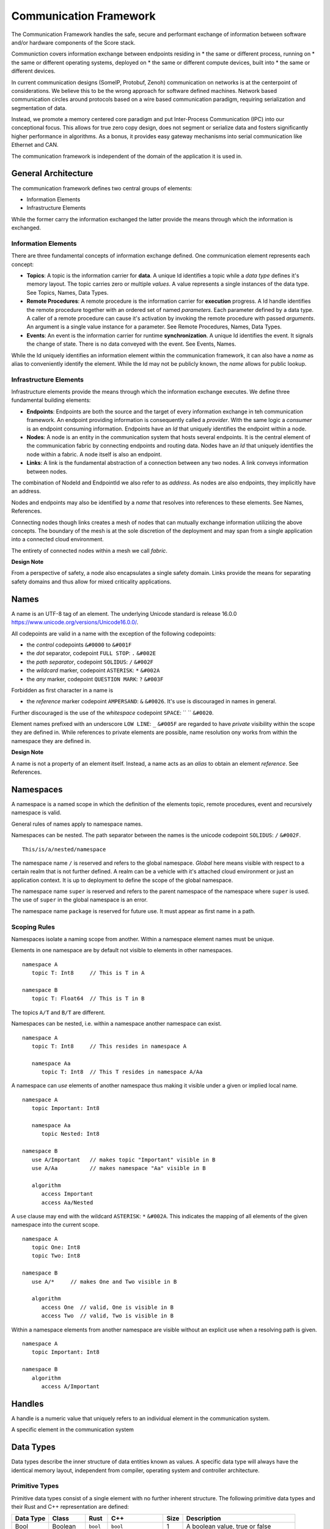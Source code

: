 ..
   # *******************************************************************************
   # Copyright (c) 2024 Contributors to the Eclipse Foundation
   #
   # See the NOTICE file(s) distributed with this work for additional
   # information regarding copyright ownership.
   #
   # This program and the accompanying materials are made available under the
   # terms of the Apache License Version 2.0 which is available at
   # https://www.apache.org/licenses/LICENSE-2.0
   #
   # SPDX-License-Identifier: Apache-2.0
   # *******************************************************************************
   #
   # Authors
   # @hartmannnico, 


Communication Framework
#######################

The Communication Framework handles the safe, secure and performant exchange of information between software and/or hardware components of the Score stack.

Communiction covers information exchange between endpoints residing in
* the same or different process, running on
* the same or different operating systems, deployed on
* the same or different compute devices, built into
* the same or different devices.

In current communication designs (SomeIP, Protobuf, Zenoh) communication on networks is at the centerpoint of considerations. We believe this to be the wrong approach for software defined machines. Network based communication circles around protocols based on a wire based communication paradigm, requiring serialization and segmentation of data.

Instead, we promote a memory centered core paradigm and put Inter-Process Communication (IPC) into our conceptional focus. This allows for true zero copy design, does not segment or serialize data and fosters significantly higher performance in algorithms. As a bonus, it provides easy gateway mechanisms into serial communication like Ethernet and CAN.

The communication framework is independent of the domain of the application it is used in.

General Architecture
--------------------

The communication framework defines two central groups of elements:

* Information Elements
* Infrastructure Elements

While the former carry the information exchanged the latter provide the means through which the information is exchanged.

Information Elements
````````````````````

There are three fundamental concepts of information exchange defined. One communication element represents each concept:

* **Topics**: A topic is the information carrier for **data**. A unique Id identifies a topic while a *data type* defines it's memory layout. The topic carries zero or multiple *values*. A value represents a single instances of the data type. See _`Topics`, _`Names`, _`Data Types`.
* **Remote Procedures**: A remote procedure is the information carrier for **execution** progress. A Id handle identifies the remote procedure together with an ordered set of named *parameters*. Each parameter defined by a data type. A caller of a remote procedure can cause it's activation by invoking the remote procedure with passed *arguments*. An argument is a single value instance for a parameter. See _`Remote Procedures`, _`Names`, _`Data Types`.
* **Events**: An event is the information carrier for runtime **synchronization**. A unique Id identifies the event. It signals the change of state. There is no data conveyed with the event. See _`Events`, _`Names`.

While the Id uniquely identifies an information element within the communication framework, it can also have a *name* as alias to conveniently identify the element. While the Id may not be publicly known, the *name* allows for public lookup.


Infrastructure Elements
```````````````````````

Infrastructure elements provide the means through which the information exchange executes.
We define three fundamental building elements:

* **Endpoints**: Endpoints are both the source and the target of every information exchange in teh communication framework. An endpoint providing information is consequently called a *provider*. With the same logic a *consumer* is an endpoint consuming information. Endpoints have an *Id* that uniquely identifies the endpoint within a node.
* **Nodes**: A node is an entity in the communication system that hosts several endpoints. It is the central element of the communication fabric by connecting endpoints and routing data. Nodes have an *Id* that uniquely identifies the node within a fabric. A node itself is also an endpoint.
* **Links**: A link is the fundamental abstraction of a connection between any two nodes. A link conveys information between nodes.

The combination of NodeId and EndpointId we also refer to as *address*. As nodes are also endpoints, they implicitly have an address.

Nodes and endpoints may also be identified by a *name* that resolves into references to these elements. See _`Names`, _`References`.

Connecting nodes though links creates a mesh of nodes that can mutually exchange information utilizing the above concepts. The boundary of the mesh is at the sole discretion of the deployment and may span from a single application into a connected cloud environment.

The entirety of connected nodes within a mesh we call *fabric*.

**Design Note**

From a perspective of safety, a node also encapsulates a single safety domain. Links provide the means for separating safety domains and thus allow for mixed criticality applications. 


Names
-----

A name is an UTF-8 tag of an element. The underlying Unicode standard is release 16.0.0 https://www.unicode.org/versions/Unicode16.0.0/. 

All codepoints are valid in a name with the exception of the following codepoints:

* the *control* codepoints ``&#0000`` to ``&#001F``
* the *dot* separator, codepoint ``FULL STOP``: ``.`` ``&#002E``
* the *path separator*, codepoint ``SOLIDUS``: ``/`` ``&#002F``
* the *wildcard* marker, codepoint ``ASTERISK``: ``*`` ``&#002A``
* the *any* marker, codepoint ``QUESTION MARK``: ``?`` ``&#003F``

Forbidden as first character in a name is 

* the *reference* marker codepoint ``AMPERSAND``: ``&`` ``&#0026``. It's use is discouraged in names in general.

Further discouraged is the use of the *whitespace* codepoint ``SPACE``: `` `` ``&#0020``.

Element names prefixed with an underscore ``LOW LINE``: ``_`` ``&#005F`` are regarded to have *private* visibility within the scope they are defined in. While references to private elements are possible, name resolution ony works from within the namespace they are defined in.

**Design Note**

A name is not a property of an element itself. 
Instead, a name acts as an *alias* to obtain an element *reference*. 
See _`References`.


Namespaces
----------

A namespace is a named scope in which the definition of the elements topic, remote procedures, event and recursively namespace is valid.

General rules of names apply to namespace names.

Namespaces can be nested. 
The path separator between the names is the unicode codepoint ``SOLIDUS``: ``/`` ``&#002F``.

::

   This/is/a/nested/namespace


The namespace name ``/`` is reserved and refers to the global namespace. 
*Global* here means visible with respect to a certain realm that is not further defined. A realm can be a vehicle with it's attached cloud environment or just an application context. It is up to deployment to define the scope of the global namespace.

The namespace name ``super`` is reserved and refers to the parent namespace of the namespace where ``super`` is used. The use of ``super`` in the global namespace is an error.

The namespace name ``package`` is reserved for future use. It must appear as first name in a path.


Scoping Rules
`````````````

Namespaces isolate a naming scope from another. Within a namespace element names must be unique.

Elements in one namespace are by default not visible to elements in other namespaces.

::

   namespace A
      topic T: Int8     // This is T in A

   namespace B
      topic T: Float64  // This is T in B

The topics ``A/T`` and ``B/T`` are different.

Namespaces can be nested, i.e. within a namespace another namespace can exist.

::

   namespace A
      topic T: Int8     // This resides in namespace A

      namespace Aa
         topic T: Int8  // This T resides in namespace A/Aa


A namespace can *use* elements of another namespace thus making it visible under a given or implied local name.

::

   namespace A
      topic Important: Int8

      namespace Aa
         topic Nested: Int8

   namespace B
      use A/Important   // makes topic "Important" visible in B
      use A/Aa          // makes namespace "Aa" visible in B

      algorithm
         access Important
         access Aa/Nested

A ``use`` clause may end with the wildcard ``ASTERISK``: ``*`` ``&#002A``. This indicates the mapping of all elements of the given namespace into the current scope.

::

   namespace A
      topic One: Int8
      topic Two: Int8

   namespace B
      use A/*     // makes One and Two visible in B

      algorithm
         access One  // valid, One is visible in B
         access Two  // valid, Two is visible in B


Within a namespace elements from another namespace are visible without an explicit use when a resolving path is given.

::

   namespace A
      topic Important: Int8

   namespace B
      algorithm
         access A/Important


Handles
-------

A handle is a numeric value that uniquely refers to an individual element in the communication system. 

A specific element in the communication system 

Data Types
----------

Data types describe the inner structure of data entities known as values.
A specific data type will always have the identical memory layout, independent from compiler, operating system and controller architecture.


Primitive Types
```````````````

Primitive data types consist of a single element with no further inherent structure.
The following primitive data types and their Rust and C++ representation are defined:

========= ========== ========= ========================== ====== ============================
Data Type Class      Rust      C++                        Size   Description
========= ========== ========= ========================== ====== ============================
Bool      Boolean    ``bool``  ``bool``                   1      A boolean value, true or false
Int8      Integer    ``i8``    ``int8_t``                 1      An 8 bit signed integer
UInt8     Integer    ``u8``    ``uint8_t``                1      An 8 bit unsigned integer
UInt128   Integer    ``u128``  ``uint128_t``              16     An 128 bit unsigned integer
Float16   Floating   ``f16``   ``float16_t``              2      An IEEE 756 32 bit floating point
Float32   Floating   ``f32``   ``float``, ``float32_t``   4      An IEEE 756 32 bit floating point
Float64   Floating   ``f64``   ``double``, ``float64_t``  8      An IEEE 756 64 bit floating point
BFloat16  Floating   ``bf16``  ``bfloat16_t``             2      A Google brain float 16 floating point
Char      String     ``char``  ``char32_t``               4      A unicode codepoint (32 bit)
String    String     ``str``   -                          n/a    A UTF-8 encoded text
Handle    Reference  -         -                          8      A 64 bit unsigned integer handle  
========= ========== ========= ========================== ====== ============================

The type ``Byte`` may be used as alias for ``UInt8``.
The type ``Handle`` may be used as alias for ``UInt64``.

Tuples
``````

Tuples are ordered collections of arbitrary data types. A tuple shall be expressed by parentheses:
``(Int8, Float32)``.

The empty Tuple `()` is called the *unit* type, identifying the type with no data. The unit type can carry the one and only one value `()`.

There is no explicit Data Type for neither `Empty`, `Void` or `None`.


Structs
```````

A struct is an ordered collection of named arbitrary data types called fields:

::

   struct MyStruct {
      field1: Int8,
      field2: Float32
   }

Arrays
``````

Arrays are ordered collections of data elements of the same type with a fixed length. A single element is addressed by an *index*:

::

   Char[32]


Tensors
```````

A Tensor is a multi-dimensional array of numerical values that generalizes scalars, vectors, and matrices to higher dimensions, commonly used in mathematics, physics, and machine learning.

The number of dimensions is called the *rank* or *order* of the Tensor.
The vector of dimensions with the Tensor's rank is called the *shape* of the Tensor.

::

   Tensor<Float16, [5, 5, 128]>

The 5x5 kernel of a CNN layer with 128 features.

List
````

A List is an ordered collection of data elements of the same type with a variable length. A single element is addressed by an *index*:

::

   List<Char>

HashMap
```````

A HashMap is an unordered collection of data element of the same type with variable length. A single element is addressed by a *key* of a specific data type.

::

   HashMap<UInt32, String>


Pointers
````````

There are no data types defined for pointers to other data.

References
``````````

| Generic references are not allowed as data types. Instead, there are distinct reference types defined:

* Topic References
* Remote Procedure References
* Event References

The reference marker to an element shall be `AMPERSAND`: `&` `&#0026`.

Values of reference



Topic Reference
```````````````

A topic reference is a data type that provides a resolvable reference to a Topic.

::

   TopicRef

The underlying implementation shall not use more than 64 bits for the representation of TopicRef.

All properties of the referenced topics shall be retrievable through the TopicRef.

Data access to the content of the Topic shall be possible through the TopicRef.


RP Reference
`````````````

An RP Reference is a data type that provides a resolvable reference to a Remote Procedure.

::

   RPRef

The underlying implementation shall not use more than 64 bits for the representation of RPRef.

All properties of the referenced Remote Procedure shall be retrievable through the RPRef.

Invocation of the referenced Remote Procedure shall be possible through the RPRef.


Namespaces
----------


Topics
------

* Name
* Data Type
* Queue Depth
* Initialization
* Publisher
* Subscriber


Remote Procedures
-----------------

* Name
* Signature, Parameter Pack
* Publishing
* Discovery
* Invocation
* Sync/Async

Events
------

* Name
* Publisher
* Subscriber
* Chains / Buffering


Zero Copy
---------

* Definition
* Shared Memory
* Memory Management
* DMA


Safety
------
